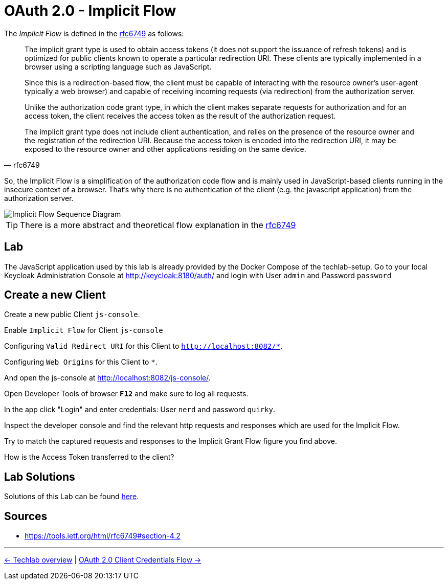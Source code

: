 :experimental:

= OAuth 2.0 - Implicit Flow

The _Implicit Flow_ is defined in the link:https://tools.ietf.org/html/rfc6749#section-4.2[rfc6749] as follows:

[quote, rfc6749]
____
The implicit grant type is used to obtain access tokens (it does not support the issuance of refresh tokens) and is optimized for public clients known to operate a particular redirection URI.  These clients are typically implemented in a browser using a scripting language such as JavaScript.

Since this is a redirection-based flow, the client must be capable of interacting with the resource owner's user-agent  typically a web browser) and capable of receiving incoming requests (via redirection) from the authorization server.

Unlike the authorization code grant type, in which the client makes  separate requests for authorization and for an access token, the client receives the access token as the result of the authorization request.

The implicit grant type does not include client authentication, and relies on the presence of the resource owner and the registration of the redirection URI. Because the access token is encoded into the redirection URI, it may be exposed to the resource owner and other applications residing on the same device.
____

So, the Implicit Flow is a simplification of the authorization code flow and is mainly used in JavaScript-based clients running in the insecure context of a browser. That's why there is no authentication of the client (e.g. the javascript application) from the authorization server.

image::../images/ImplicitFlow.svg[Implicit Flow Sequence Diagram]

// TODO: Show what happens when token lifetime is over. Best with an example and lab. Show the difference for all flows.

[TIP]
====
There is a more abstract and theoretical flow explanation in the link:https://tools.ietf.org/html/rfc6749#section-4.2[rfc6749]
====

== Lab

The JavaScript application used by this lab is already provided by the Docker Compose of the techlab-setup. Go to your local Keycloak Administration Console at http://keycloak:8180/auth/ and login with User `admin` and Password `password`


== Create a new Client

Create a new public Client `js-console`.

Enable `Implicit Flow` for Client `js-console`

Configuring `Valid Redirect URI` for this Client to `http://localhost:8082/*`.

Configuring `Web Origins` for this Client to `*`.

And open the js-console at http://localhost:8082/js-console/.

Open Developer Tools of browser kbd:[*F12*] and make sure to log all requests.

In the app click "Login" and enter credentials: User `nerd` and password `quirky`.

Inspect the developer console and find the relevant http requests and responses which are used for the Implicit Flow.

Try to match the captured requests and responses to the Implicit Grant Flow figure you find above.

[QUESTION]
====
How is the Access Token transferred to the client?
====


== Lab Solutions
Solutions of this Lab can be found link:../solutions/02b_oauth2-implicit-flow-solutions.adoc[here].


== Sources

* https://tools.ietf.org/html/rfc6749#section-4.2


'''
[.text-right]
link:../README.adoc[<- Techlab overview] | 
link:./02c_oauth2-client-credentials-flow.adoc[OAuth 2.0 Client Credentials Flow ->]
